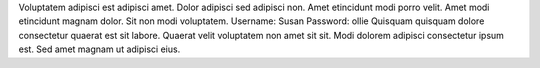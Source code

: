 Voluptatem adipisci est adipisci amet.
Dolor adipisci sed adipisci non.
Amet etincidunt modi porro velit.
Amet modi etincidunt magnam dolor.
Sit non modi voluptatem.
Username: Susan
Password: ollie
Quisquam quisquam dolore consectetur quaerat est sit labore.
Quaerat velit voluptatem non amet sit sit.
Modi dolorem adipisci consectetur ipsum est.
Sed amet magnam ut adipisci eius.
